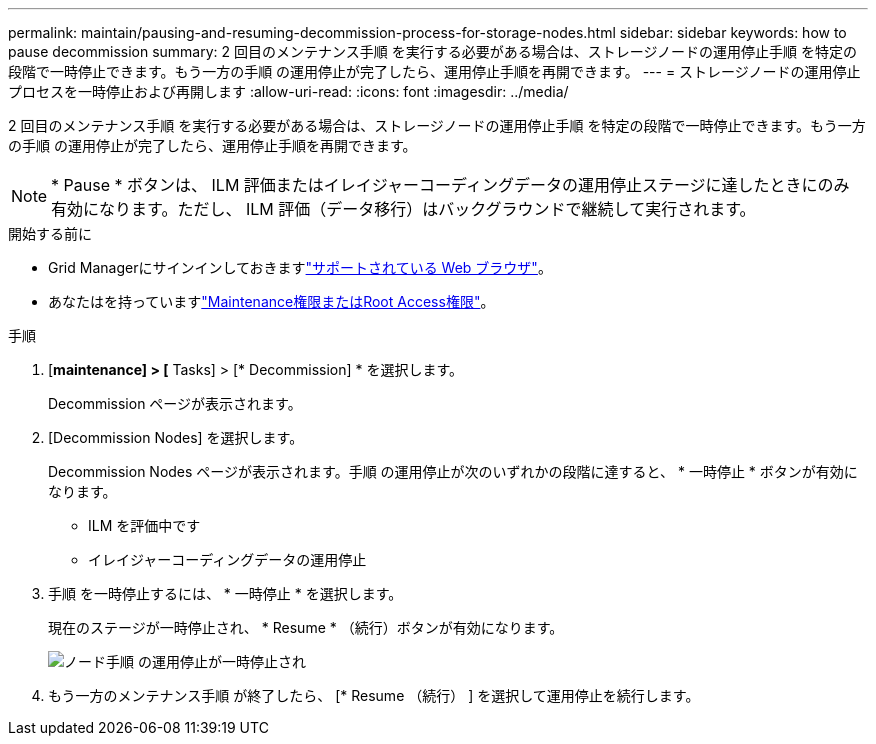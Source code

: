 ---
permalink: maintain/pausing-and-resuming-decommission-process-for-storage-nodes.html 
sidebar: sidebar 
keywords: how to pause decommission 
summary: 2 回目のメンテナンス手順 を実行する必要がある場合は、ストレージノードの運用停止手順 を特定の段階で一時停止できます。もう一方の手順 の運用停止が完了したら、運用停止手順を再開できます。 
---
= ストレージノードの運用停止プロセスを一時停止および再開します
:allow-uri-read: 
:icons: font
:imagesdir: ../media/


[role="lead"]
2 回目のメンテナンス手順 を実行する必要がある場合は、ストレージノードの運用停止手順 を特定の段階で一時停止できます。もう一方の手順 の運用停止が完了したら、運用停止手順を再開できます。


NOTE: * Pause * ボタンは、 ILM 評価またはイレイジャーコーディングデータの運用停止ステージに達したときにのみ有効になります。ただし、 ILM 評価（データ移行）はバックグラウンドで継続して実行されます。

.開始する前に
* Grid Managerにサインインしておきますlink:../admin/web-browser-requirements.html["サポートされている Web ブラウザ"]。
* あなたはを持っていますlink:../admin/admin-group-permissions.html["Maintenance権限またはRoot Access権限"]。


.手順
. [*maintenance] > [* Tasks] > [* Decommission] * を選択します。
+
Decommission ページが表示されます。

. [Decommission Nodes] を選択します。
+
Decommission Nodes ページが表示されます。手順 の運用停止が次のいずれかの段階に達すると、 * 一時停止 * ボタンが有効になります。

+
** ILM を評価中です
** イレイジャーコーディングデータの運用停止


. 手順 を一時停止するには、 * 一時停止 * を選択します。
+
現在のステージが一時停止され、 * Resume * （続行）ボタンが有効になります。

+
image::../media/decommission_nodes_procedure_paused.png[ノード手順 の運用停止が一時停止され]

. もう一方のメンテナンス手順 が終了したら、 [* Resume （続行） ] を選択して運用停止を続行します。

